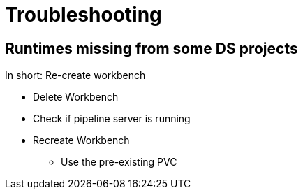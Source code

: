 # Troubleshooting

## Runtimes missing from some DS projects 

In short: Re-create workbench

* Delete Workbench
* Check if pipeline server is running
* Recreate Workbench
** Use the pre-existing PVC
